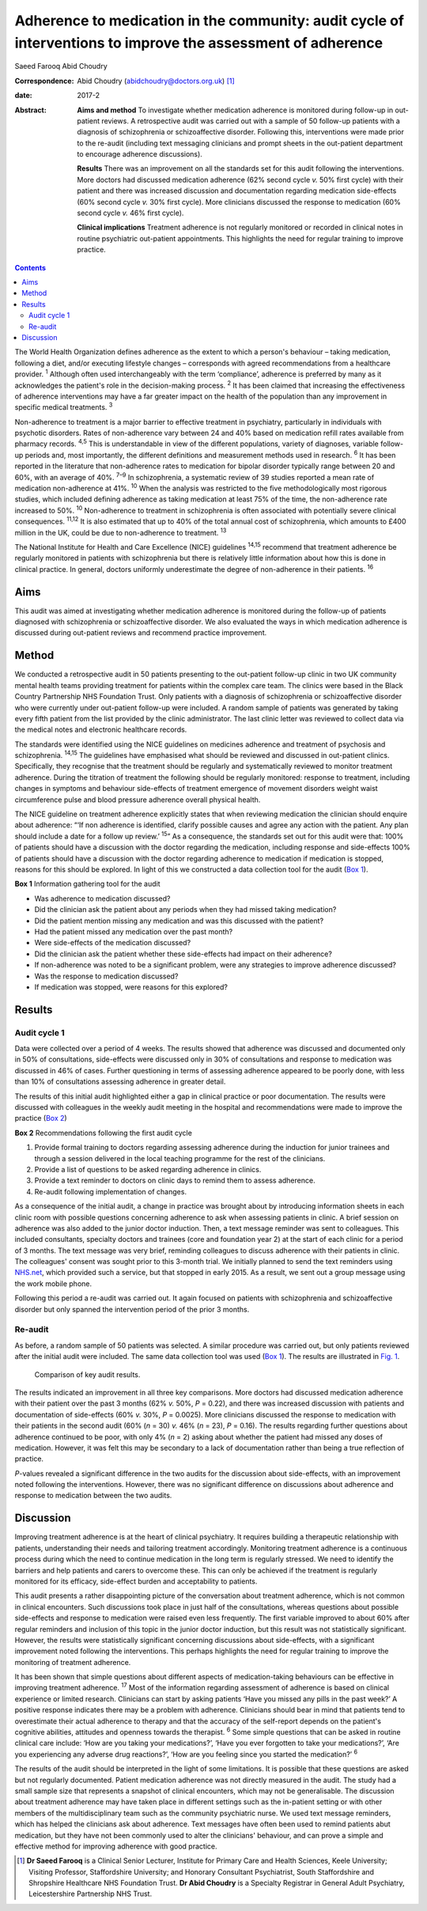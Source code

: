 =============================================================================================================
Adherence to medication in the community: audit cycle of interventions to improve the assessment of adherence
=============================================================================================================



Saeed Farooq
Abid Choudry

:Correspondence: Abid Choudry (abidchoudry@doctors.org.uk)
 [1]_

:date: 2017-2

:Abstract:
   **Aims and method** To investigate whether medication adherence is
   monitored during follow-up in out-patient reviews. A retrospective
   audit was carried out with a sample of 50 follow-up patients with a
   diagnosis of schizophrenia or schizoaffective disorder. Following
   this, interventions were made prior to the re-audit (including text
   messaging clinicians and prompt sheets in the out-patient department
   to encourage adherence discussions).

   **Results** There was an improvement on all the standards set for
   this audit following the interventions. More doctors had discussed
   medication adherence (62% second cycle *v.* 50% first cycle) with
   their patient and there was increased discussion and documentation
   regarding medication side-effects (60% second cycle *v.* 30% first
   cycle). More clinicians discussed the response to medication (60%
   second cycle *v.* 46% first cycle).

   **Clinical implications** Treatment adherence is not regularly
   monitored or recorded in clinical notes in routine psychiatric
   out-patient appointments. This highlights the need for regular
   training to improve practice.


.. contents::
   :depth: 3
..

The World Health Organization defines adherence as the extent to which a
person's behaviour – taking medication, following a diet, and/or
executing lifestyle changes – corresponds with agreed recommendations
from a healthcare provider. :sup:`1` Although often used interchangeably
with the term ‘compliance’, adherence is preferred by many as it
acknowledges the patient's role in the decision-making process. :sup:`2`
It has been claimed that increasing the effectiveness of adherence
interventions may have a far greater impact on the health of the
population than any improvement in specific medical treatments. :sup:`3`

Non-adherence to treatment is a major barrier to effective treatment in
psychiatry, particularly in individuals with psychotic disorders. Rates
of non-adherence vary between 24 and 40% based on medication refill
rates available from pharmacy records. :sup:`4,5` This is understandable
in view of the different populations, variety of diagnoses, variable
follow-up periods and, most importantly, the different definitions and
measurement methods used in research. :sup:`6` It has been reported in
the literature that non-adherence rates to medication for bipolar
disorder typically range between 20 and 60%, with an average of 40%.
:sup:`7–9` In schizophrenia, a systematic review of 39 studies reported
a mean rate of medication non-adherence at 41%. :sup:`10` When the
analysis was restricted to the five methodologically most rigorous
studies, which included defining adherence as taking medication at least
75% of the time, the non-adherence rate increased to 50%. :sup:`10`
Non-adherence to treatment in schizophrenia is often associated with
potentially severe clinical consequences. :sup:`11,12` It is also
estimated that up to 40% of the total annual cost of schizophrenia,
which amounts to £400 million in the UK, could be due to non-adherence
to treatment. :sup:`13`

The National Institute for Health and Care Excellence (NICE) guidelines
:sup:`14,15` recommend that treatment adherence be regularly monitored
in patients with schizophrenia but there is relatively little
information about how this is done in clinical practice. In general,
doctors uniformly underestimate the degree of non-adherence in their
patients. :sup:`16`

.. _S1:

Aims
====

This audit was aimed at investigating whether medication adherence is
monitored during the follow-up of patients diagnosed with schizophrenia
or schizoaffective disorder. We also evaluated the ways in which
medication adherence is discussed during out-patient reviews and
recommend practice improvement.

.. _S2:

Method
======

We conducted a retrospective audit in 50 patients presenting to the
out-patient follow-up clinic in two UK community mental health teams
providing treatment for patients within the complex care team. The
clinics were based in the Black Country Partnership NHS Foundation
Trust. Only patients with a diagnosis of schizophrenia or
schizoaffective disorder who were currently under out-patient follow-up
were included. A random sample of patients was generated by taking every
fifth patient from the list provided by the clinic administrator. The
last clinic letter was reviewed to collect data via the medical notes
and electronic healthcare records.

The standards were identified using the NICE guidelines on medicines
adherence and treatment of psychosis and schizophrenia. :sup:`14,15` The
guidelines have emphasised what should be reviewed and discussed in
out-patient clinics. Specifically, they recognise that the treatment
should be regularly and systematically reviewed to monitor treatment
adherence. During the titration of treatment the following should be
regularly monitored: response to treatment, including changes in
symptoms and behaviour side-effects of treatment emergence of movement
disorders weight waist circumference pulse and blood pressure adherence
overall physical health.

The NICE guideline on treatment adherence explicitly states that when
reviewing medication the clinician should enquire about adherence: “‘If
non adherence is identified, clarify possible causes and agree any
action with the patient. Any plan should include a date for a follow up
review.’ :sup:`15`” As a consequence, the standards set out for this
audit were that: 100% of patients should have a discussion with the
doctor regarding the medication, including response and side-effects
100% of patients should have a discussion with the doctor regarding
adherence to medication if medication is stopped, reasons for this
should be explored. In light of this we constructed a data collection
tool for the audit (`Box 1 <#box1>`__).

**Box 1** Information gathering tool for the audit

-  Was adherence to medication discussed?

-  Did the clinician ask the patient about any periods when they had
   missed taking medication?

-  Did the patient mention missing any medication and was this discussed
   with the patient?

-  Had the patient missed any medication over the past month?

-  Were side-effects of the medication discussed?

-  Did the clinician ask the patient whether these side-effects had
   impact on their adherence?

-  If non-adherence was noted to be a significant problem, were any
   strategies to improve adherence discussed?

-  Was the response to medication discussed?

-  If medication was stopped, were reasons for this explored?

.. _S3:

Results
=======

.. _S4:

Audit cycle 1
-------------

Data were collected over a period of 4 weeks. The results showed that
adherence was discussed and documented only in 50% of consultations,
side-effects were discussed only in 30% of consultations and response to
medication was discussed in 46% of cases. Further questioning in terms
of assessing adherence appeared to be poorly done, with less than 10% of
consultations assessing adherence in greater detail.

The results of this initial audit highlighted either a gap in clinical
practice or poor documentation. The results were discussed with
colleagues in the weekly audit meeting in the hospital and
recommendations were made to improve the practice (`Box 2 <#box2>`__)

**Box 2** Recommendations following the first audit cycle

#. Provide formal training to doctors regarding assessing adherence
   during the induction for junior trainees and through a session
   delivered in the local teaching programme for the rest of the
   clinicians.

#. Provide a list of questions to be asked regarding adherence in
   clinics.

#. Provide a text reminder to doctors on clinic days to remind them to
   assess adherence.

#. Re-audit following implementation of changes.

As a consequence of the initial audit, a change in practice was brought
about by introducing information sheets in each clinic room with
possible questions concerning adherence to ask when assessing patients
in clinic. A brief session on adherence was also added to the junior
doctor induction. Then, a text message reminder was sent to colleagues.
This included consultants, specialty doctors and trainees (core and
foundation year 2) at the start of each clinic for a period of 3 months.
The text message was very brief, reminding colleagues to discuss
adherence with their patients in clinic. The colleagues' consent was
sought prior to this 3-month trial. We initially planned to send the
text reminders using `NHS.net <NHS.net>`__, which provided such a
service, but that stopped in early 2015. As a result, we sent out a
group message using the work mobile phone.

Following this period a re-audit was carried out. It again focused on
patients with schizophrenia and schizoaffective disorder but only
spanned the intervention period of the prior 3 months.

.. _S5:

Re-audit
--------

As before, a random sample of 50 patients was selected. A similar
procedure was carried out, but only patients reviewed after the initial
audit were included. The same data collection tool was used (`Box
1 <#box1>`__). The results are illustrated in `Fig. 1 <#F1>`__.

.. figure:: 43f1
   :alt: Comparison of key audit results.
   :name: F1

   Comparison of key audit results.

The results indicated an improvement in all three key comparisons. More
doctors had discussed medication adherence with their patient over the
past 3 months (62% *v.* 50%, *P* = 0.22), and there was increased
discussion with patients and documentation of side-effects (60% *v.*
30%, *P* = 0.0025). More clinicians discussed the response to medication
with their patients in the second audit (60% (*n* = 30) *v.* 46% (*n* =
23), *P* = 0.16). The results regarding further questions about
adherence continued to be poor, with only 4% (*n* = 2) asking about
whether the patient had missed any doses of medication. However, it was
felt this may be secondary to a lack of documentation rather than being
a true reflection of practice.

*P*-values revealed a significant difference in the two audits for the
discussion about side-effects, with an improvement noted following the
interventions. However, there was no significant difference on
discussions about adherence and response to medication between the two
audits.

.. _S6:

Discussion
==========

Improving treatment adherence is at the heart of clinical psychiatry. It
requires building a therapeutic relationship with patients,
understanding their needs and tailoring treatment accordingly.
Monitoring treatment adherence is a continuous process during which the
need to continue medication in the long term is regularly stressed. We
need to identify the barriers and help patients and carers to overcome
these. This can only be achieved if the treatment is regularly monitored
for its efficacy, side-effect burden and acceptability to patients.

This audit presents a rather disappointing picture of the conversation
about treatment adherence, which is not common in clinical encounters.
Such discussions took place in just half of the consultations, whereas
questions about possible side-effects and response to medication were
raised even less frequently. The first variable improved to about 60%
after regular reminders and inclusion of this topic in the junior doctor
induction, but this result was not statistically significant. However,
the results were statistically significant concerning discussions about
side-effects, with a significant improvement noted following the
interventions. This perhaps highlights the need for regular training to
improve the monitoring of treatment adherence.

It has been shown that simple questions about different aspects of
medication-taking behaviours can be effective in improving treatment
adherence. :sup:`17` Most of the information regarding assessment of
adherence is based on clinical experience or limited research.
Clinicians can start by asking patients ‘Have you missed any pills in
the past week?’ A positive response indicates there may be a problem
with adherence. Clinicians should bear in mind that patients tend to
overestimate their actual adherence to therapy and that the accuracy of
the self-report depends on the patient's cognitive abilities, attitudes
and openness towards the therapist. :sup:`6` Some simple questions that
can be asked in routine clinical care include: ‘How are you taking your
medications?’, ‘Have you ever forgotten to take your medications?’, ‘Are
you experiencing any adverse drug reactions?’, ‘How are you feeling
since you started the medication?’ :sup:`6`

The results of the audit should be interpreted in the light of some
limitations. It is possible that these questions are asked but not
regularly documented. Patient medication adherence was not directly
measured in the audit. The study had a small sample size that represents
a snapshot of clinical encounters, which may not be generalisable. The
discussion about treatment adherence may have taken place in different
settings such as the in-patient setting or with other members of the
multidisciplinary team such as the community psychiatric nurse. We used
text message reminders, which has helped the clinicians ask about
adherence. Text messages have often been used to remind patients abut
medication, but they have not been commonly used to alter the
clinicians' behaviour, and can prove a simple and effective method for
improving adherence with good practice.

.. [1]
   **Dr Saeed Farooq** is a Clinical Senior Lecturer, Institute for
   Primary Care and Health Sciences, Keele University; Visiting
   Professor, Staffordshire University; and Honorary Consultant
   Psychiatrist, South Staffordshire and Shropshire Healthcare NHS
   Foundation Trust. **Dr Abid Choudry** is a Specialty Registrar in
   General Adult Psychiatry, Leicestershire Partnership NHS Trust.
